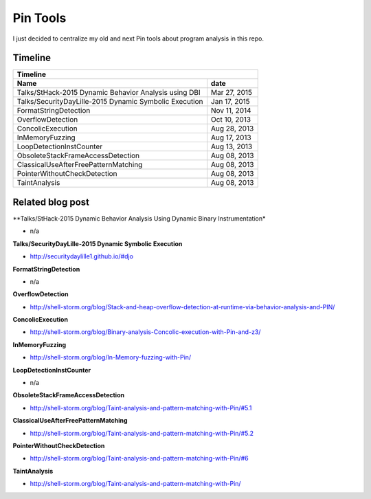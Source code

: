 Pin Tools
=========

I just decided to centralize my old and next Pin tools about program analysis in this repo.

Timeline
--------

+-------------------------------------------------------------------------------+
| Timeline                                                                      |
+----------------------------------------------------------------+--------------+
| Name                                                           | date         |
+================================================================+==============+
| Talks/StHack-2015 Dynamic Behavior Analysis using DBI          | Mar 27, 2015 |
+----------------------------------------------------------------+--------------+
| Talks/SecurityDayLille-2015 Dynamic Symbolic Execution         | Jan 17, 2015 |
+----------------------------------------------------------------+--------------+
| FormatStringDetection                                          | Nov 11, 2014 |
+----------------------------------------------------------------+--------------+
| OverflowDetection                                              | Oct 10, 2013 |
+----------------------------------------------------------------+--------------+
| ConcolicExecution                                              | Aug 28, 2013 |
+----------------------------------------------------------------+--------------+
| InMemoryFuzzing                                                | Aug 17, 2013 |
+----------------------------------------------------------------+--------------+
| LoopDetectionInstCounter                                       | Aug 13, 2013 |
+----------------------------------------------------------------+--------------+
| ObsoleteStackFrameAccessDetection                              | Aug 08, 2013 |
+----------------------------------------------------------------+--------------+
| ClassicalUseAfterFreePatternMatching                           | Aug 08, 2013 |
+----------------------------------------------------------------+--------------+
| PointerWithoutCheckDetection                                   | Aug 08, 2013 |
+----------------------------------------------------------------+--------------+
| TaintAnalysis                                                  | Aug 08, 2013 |
+----------------------------------------------------------------+--------------+


Related blog post
-----------------

**Talks/StHack-2015 Dynamic Behavior Analysis Using Dynamic Binary Instrumentation*

- n/a

**Talks/SecurityDayLille-2015 Dynamic Symbolic Execution**

- http://securitydaylille1.github.io/#djo

**FormatStringDetection**

- n/a

**OverflowDetection**

- http://shell-storm.org/blog/Stack-and-heap-overflow-detection-at-runtime-via-behavior-analysis-and-PIN/

**ConcolicExecution**

- http://shell-storm.org/blog/Binary-analysis-Concolic-execution-with-Pin-and-z3/


**InMemoryFuzzing**

-  http://shell-storm.org/blog/In-Memory-fuzzing-with-Pin/


**LoopDetectionInstCounter**

- n/a

**ObsoleteStackFrameAccessDetection**

- http://shell-storm.org/blog/Taint-analysis-and-pattern-matching-with-Pin/#5.1

**ClassicalUseAfterFreePatternMatching**

- http://shell-storm.org/blog/Taint-analysis-and-pattern-matching-with-Pin/#5.2

**PointerWithoutCheckDetection**

- http://shell-storm.org/blog/Taint-analysis-and-pattern-matching-with-Pin/#6

**TaintAnalysis**

- http://shell-storm.org/blog/Taint-analysis-and-pattern-matching-with-Pin/


